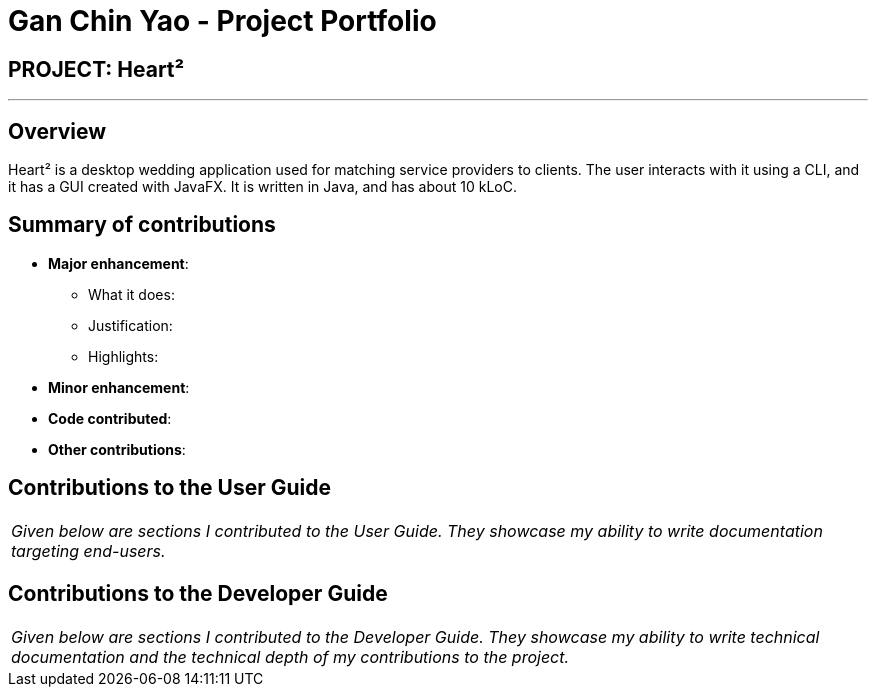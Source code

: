 = Gan Chin Yao - Project Portfolio
:site-section: AboutUs
:imagesDir: ../images
:stylesDir: ../stylesheets

== PROJECT: Heart²

---

== Overview

Heart² is a desktop wedding application used for matching service providers to clients. The user interacts with it using a CLI, and it has a GUI created with JavaFX. It is written in Java, and has about 10 kLoC.

== Summary of contributions

* *Major enhancement*:
** What it does:
** Justification:
** Highlights:

* *Minor enhancement*:

* *Code contributed*:

* *Other contributions*:


== Contributions to the User Guide


|===
|_Given below are sections I contributed to the User Guide. They showcase my ability to write documentation targeting end-users._
|===

== Contributions to the Developer Guide

|===
|_Given below are sections I contributed to the Developer Guide. They showcase my ability to write technical documentation and the technical depth of my contributions to the project._
|===
